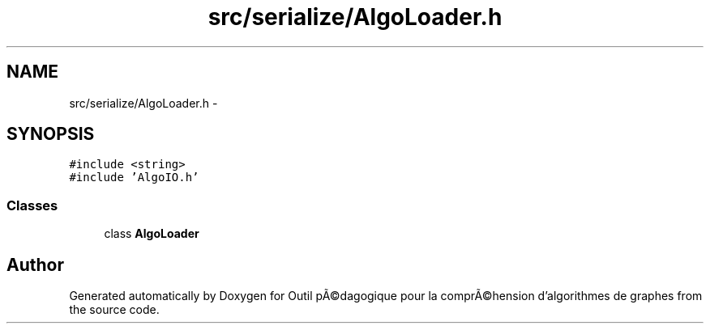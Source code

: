 .TH "src/serialize/AlgoLoader.h" 3 "1 Mar 2010" "Outil pÃ©dagogique pour la comprÃ©hension d'algorithmes de graphes" \" -*- nroff -*-
.ad l
.nh
.SH NAME
src/serialize/AlgoLoader.h \- 
.SH SYNOPSIS
.br
.PP
\fC#include <string>\fP
.br
\fC#include 'AlgoIO.h'\fP
.br

.SS "Classes"

.in +1c
.ti -1c
.RI "class \fBAlgoLoader\fP"
.br
.in -1c
.SH "Author"
.PP 
Generated automatically by Doxygen for Outil pÃ©dagogique pour la comprÃ©hension d'algorithmes de graphes from the source code.
